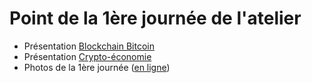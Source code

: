 * Point de la 1ère journée de l'atelier
- Présentation [[file:j1a-blockchain-bitcoin.pdf][Blockchain Bitcoin]]
- Présentation [[file:j1b-cryptoeconomie.pdf][Crypto-économie]]
- Photos de la 1ère journée ([[https://drive.google.com/drive/folders/1RPlfbfNFPmtjLxGlwe7pHcLWdYTD_qeA?usp=share_link][en ligne]])  
  
